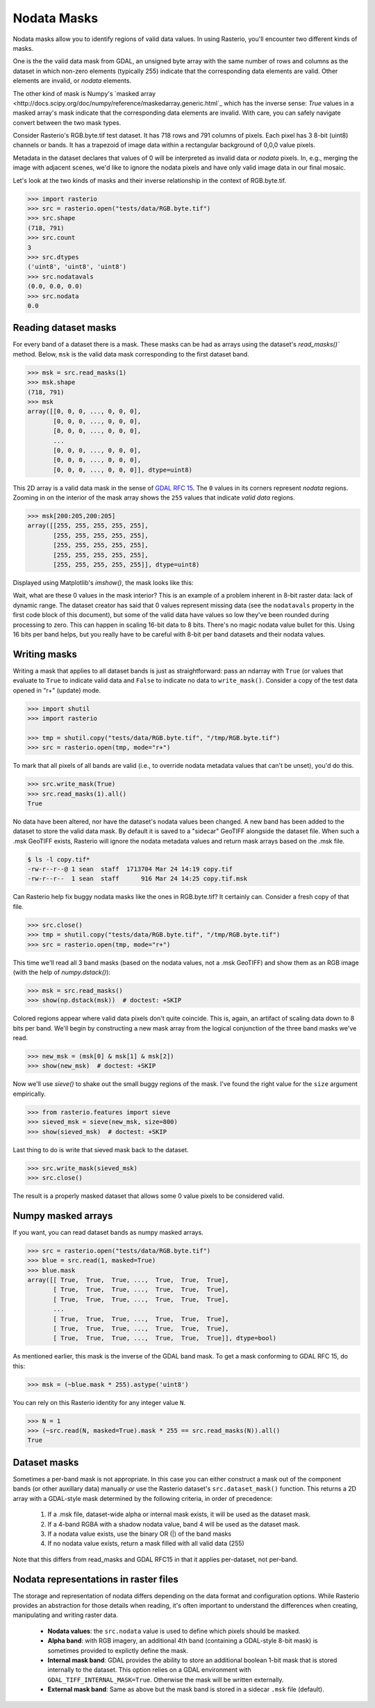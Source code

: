 Nodata Masks
************

Nodata masks allow you to identify regions of valid data values. In using Rasterio,
you'll encounter two different kinds of masks.

One is the the valid data mask from GDAL, an unsigned byte array with the same number of
rows and columns as the dataset in which non-zero elements (typically 255) indicate that the
corresponding data elements are valid. Other elements are invalid, or *nodata*
elements.

The other kind of mask is Numpy's `masked array <http://docs.scipy.org/doc/numpy/reference/maskedarray.generic.html`_
which has the inverse sense: `True` values in a masked array's mask indicate
that the corresponding data elements are invalid. With care, you can safely
navigate convert between the two mask types.

Consider Rasterio's RGB.byte.tif test dataset. It has 718 rows and 791
columns of pixels. Each pixel has 3 8-bit (uint8) channels or bands. It has a
trapezoid of image data within a rectangular background of 0,0,0 value pixels.

.. image:: https://www.dropbox.com/s/sg7qejccih5m4ah/RGB.byte.jpg?dl=1

Metadata in the dataset declares that values of 0 will be interpreted as
invalid data or *nodata* pixels. In, e.g., merging the image with adjacent
scenes, we'd like to ignore the nodata pixels and have only valid image data in
our final mosaic.

Let's look at the two kinds of masks and their
inverse relationship in the context of RGB.byte.tif.

.. code-block:: console

    >>> import rasterio
    >>> src = rasterio.open("tests/data/RGB.byte.tif")
    >>> src.shape
    (718, 791)
    >>> src.count
    3
    >>> src.dtypes
    ('uint8', 'uint8', 'uint8')
    >>> src.nodatavals
    (0.0, 0.0, 0.0)
    >>> src.nodata
    0.0

Reading dataset masks
---------------------

For every band of a dataset there is a mask. These masks can be had as arrays
using the dataset's `read_masks()`` method. Below, ``msk`` is the valid data
mask corresponding to the first dataset band.

.. code-block:: python

    >>> msk = src.read_masks(1)
    >>> msk.shape
    (718, 791)
    >>> msk
    array([[0, 0, 0, ..., 0, 0, 0],
           [0, 0, 0, ..., 0, 0, 0],
           [0, 0, 0, ..., 0, 0, 0],
           ...
           [0, 0, 0, ..., 0, 0, 0],
           [0, 0, 0, ..., 0, 0, 0],
           [0, 0, 0, ..., 0, 0, 0]], dtype=uint8)

This 2D array is a valid data mask in the sense of `GDAL RFC 15
<https://trac.osgeo.org/gdal/wiki/rfc15_nodatabitmask>`__. The ``0`` values in its
corners represent *nodata* regions. Zooming in on the interior of the mask
array shows the ``255`` values that indicate *valid data* regions.

.. code-block:: python

    >>> msk[200:205,200:205]
    array([[255, 255, 255, 255, 255],
           [255, 255, 255, 255, 255],
           [255, 255, 255, 255, 255],
           [255, 255, 255, 255, 255],
           [255, 255, 255, 255, 255]], dtype=uint8)

Displayed using Matplotlib's `imshow()`, the mask looks like this:

.. image:: ../img/mask_band.png

Wait, what are these 0 values in the mask interior? This is an example of
a problem inherent in 8-bit raster data: lack of dynamic range. The dataset
creator has said that 0 values represent missing data (see the
``nodatavals`` property in the first code block of this document), but some of
the valid data have values so low they've been rounded during processing to
zero.  This can happen in scaling 16-bit data to 8 bits.  There's
no magic nodata value bullet for this. Using 16 bits per band helps, but you
really have to be careful with 8-bit per band datasets and their nodata values.

Writing masks
-------------

Writing a mask that applies to all dataset bands is just as straightforward:
pass an ndarray with ``True`` (or values that evaluate to ``True`` to indicate
valid data and ``False`` to indicate no data to ``write_mask()``. Consider a
copy of the test data opened in "r+" (update) mode.


.. code-block:: python

    >>> import shutil
    >>> import rasterio

    >>> tmp = shutil.copy("tests/data/RGB.byte.tif", "/tmp/RGB.byte.tif")
    >>> src = rasterio.open(tmp, mode="r+")

To mark that all pixels of all bands are valid (i.e., to override nodata
metadata values that can't be unset), you'd do this.

.. code-block:: python

    >>> src.write_mask(True)
    >>> src.read_masks(1).all()
    True

No data have been altered, nor have the dataset's nodata values been changed.
A new band has been added to the dataset to store the valid data mask.  By
default it is saved to a "sidecar" GeoTIFF alongside the dataset file. When
such a .msk GeoTIFF exists, Rasterio will ignore the nodata metadata values and
return mask arrays based on the .msk file.

.. code-block:: console

    $ ls -l copy.tif*
    -rw-r--r--@ 1 sean  staff  1713704 Mar 24 14:19 copy.tif
    -rw-r--r--  1 sean  staff      916 Mar 24 14:25 copy.tif.msk

Can Rasterio help fix buggy nodata masks like the ones in RGB.byte.tif? It
certainly can. Consider a fresh copy of that file.

.. code-block:: python

    >>> src.close()
    >>> tmp = shutil.copy("tests/data/RGB.byte.tif", "/tmp/RGB.byte.tif")
    >>> src = rasterio.open(tmp, mode="r+")

This time we'll read all 3 band masks
(based on the nodata values, not a .msk GeoTIFF) and show them
as an RGB image (with the help of `numpy.dstack()`):

.. code-block:: python

    >>> msk = src.read_masks()
    >>> show(np.dstack(msk))  # doctest: +SKIP

.. image:: ../img/mask_bands_rgb.png

Colored regions appear where valid data pixels don't quite coincide. This is,
again, an artifact of scaling data down to 8 bits per band. We'll begin by
constructing a new mask array from the logical conjunction of the three band
masks we've read.

.. code-block:: python

    >>> new_msk = (msk[0] & msk[1] & msk[2])
    >>> show(new_msk)  # doctest: +SKIP

.. image:: ../img/mask_conj.png

Now we'll use `sieve()` to shake out the small buggy regions of the mask. I've
found the right value for the ``size`` argument empirically.

.. code-block:: python

    >>> from rasterio.features import sieve
    >>> sieved_msk = sieve(new_msk, size=800)
    >>> show(sieved_msk)  # doctest: +SKIP

.. image:: ../img/mask_sieved.png

Last thing to do is write that sieved mask back to the dataset.

.. code-block:: python

    >>> src.write_mask(sieved_msk)
    >>> src.close()

The result is a properly masked dataset that allows some 0 value pixels to be
considered valid.

Numpy masked arrays
-------------------

If you want, you can read dataset bands as numpy masked arrays.

.. code-block:: python

    >>> src = rasterio.open("tests/data/RGB.byte.tif")
    >>> blue = src.read(1, masked=True)
    >>> blue.mask
    array([[ True,  True,  True, ...,  True,  True,  True],
           [ True,  True,  True, ...,  True,  True,  True],
           [ True,  True,  True, ...,  True,  True,  True],
           ...
           [ True,  True,  True, ...,  True,  True,  True],
           [ True,  True,  True, ...,  True,  True,  True],
           [ True,  True,  True, ...,  True,  True,  True]], dtype=bool)

As mentioned earlier, this mask is the inverse of the GDAL band mask. To get
a mask conforming to GDAL RFC 15, do this:

.. code-block:: python

    >>> msk = (~blue.mask * 255).astype('uint8')

You can rely on this Rasterio identity for any integer value ``N``.

.. code-block:: python

    >>> N = 1
    >>> (~src.read(N, masked=True).mask * 255 == src.read_masks(N)).all()
    True


Dataset masks
-------------

Sometimes a per-band mask is not appropriate. In this case you can either
construct a mask out of the component bands (or other auxillary data) manually
*or* use the Rasterio dataset's ``src.dataset_mask()`` function. This returns
a 2D array with a GDAL-style mask determined by the following criteria,
in order of precedence:

    1. If a .msk file, dataset-wide alpha or internal mask exists,
       it will be used as the dataset mask.
    2. If a 4-band RGBA with a shadow nodata value,
       band 4 will be used as the dataset mask.
    3. If a nodata value exists, use the binary OR (|) of the band masks
    4. If no nodata value exists, return a mask filled with all valid data (255)

Note that this differs from read_masks and GDAL RFC15 in that it applies
per-dataset, not per-band.


Nodata representations in raster files
--------------------------------------

The storage and representation of nodata differs depending on the data format
and configuration options. While Rasterio provides an abstraction for those
details when reading, it's often important to understand the differences when
creating, manipulating and writing raster data.

   * **Nodata values**: the ``src.nodata`` value is used to define which pixels should be masked.
   * **Alpha band**: with RGB imagery, an additional 4th band (containing a GDAL-style 8-bit mask) is sometimes provided to explictly define the mask.
   * **Internal mask band**: GDAL provides the ability to store an additional boolean 1-bit mask that is stored internally to the dataset. This option relies on a GDAL environment with ``GDAL_TIFF_INTERNAL_MASK=True``. Otherwise the mask will be written externally.
   * **External mask band**: Same as above but the mask band is stored in a sidecar ``.msk`` file (default).
